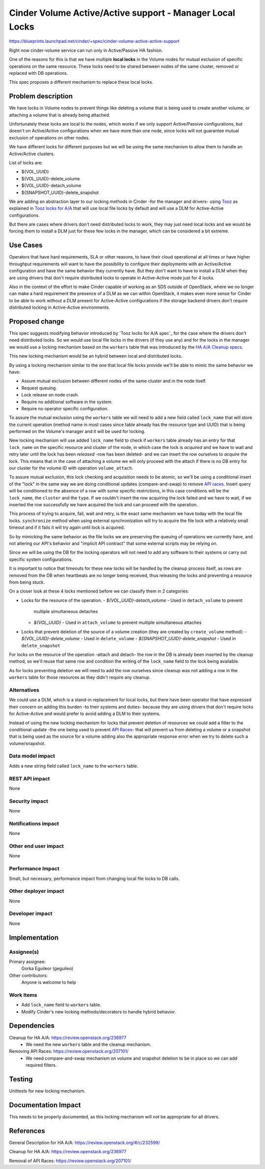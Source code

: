 ..
 This work is licensed under a Creative Commons Attribution 3.0 Unported
 License.

 http://creativecommons.org/licenses/by/3.0/legalcode

=============================================================
Cinder Volume Active/Active support - Manager Local Locks
=============================================================

https://blueprints.launchpad.net/cinder/+spec/cinder-volume-active-active-support

Right now cinder-volume service can run only in Active/Passive HA fashion.

One of the reasons for this is that we have multiple **local locks** in the
Volume nodes for mutual exclusion of specific operations on the same resource.
These locks need to be shared between nodes of the same cluster, removed or
replaced with DB operations.

This spec proposes a different mechanism to replace these local locks.


Problem description
===================

We have locks in Volume nodes to prevent things like deleting a volume that is
being used to create another volume, or attaching a volume that is already
being attached.

Unfortunately these locks are local to the nodes, which works if we only
support Active/Passive configurations, but doesn't on Active/Active
configurations when we have more than one node, since locks will not guarantee
mutual exclusion of operations on other nodes.

We have different locks for different purposes but we will be using the same
mechanism to allow them to handle an Active/Active clusters.

List of locks are:

- ${VOL_UUID}
- ${VOL_UUID}-delete_volume
- ${VOL_UUID}-detach_volume
- ${SNAPSHOT_UUID}-delete_snapshot

We are adding an abstraction layer to our locking methods in Cinder -for the
manager and drivers- using Tooz_ as explained in `Tooz locks for A/A`_ that
will use local file locks by default and will use a DLM for Active-Active
configurations.

But there are cases where drivers don't need distributed locks to work, they
may just need local locks and we would be forcing them to install a DLM just
for these few locks in the manager, which can be considered a bit extreme.


Use Cases
=========

Operators that have hard requirements, SLA or other reasons, to have their
cloud operational at all times or have higher throughput requirements will want
to have the possibility to configure their deployments with an Active/Active
configuration and have the same behavior they currently have.  But they don't
want to have to install a DLM when they are using drivers that don't require
distributed locks to operate in Active-Active mode just for 4 locks.

Also in the context of the effort to make Cinder capable of working as an SDS
outside of OpenStack, where we no longer can make a hard requirement the
presence of a DLM as we can within OpenStack, it makes even more sense for
Cinder to be able to work without a DLM present for Active-Active
configurations if the storage backend drivers don't require distributed locking
in Active-Active environments.


Proposed change
===============

This spec suggests modifying behavior introduced by `Tooz locks for A/A spec`_
for the case where the drivers don't need distributed locks.  So we would use
local file locks in the drivers (if they use any) and for the locks in the
manager we would use a locking mechanism based on the ``workers`` table that
was introduced by the `HA A/A Cleanup specs`_.

This new locking mechanism would be an hybrid between local and distributed
locks.

By using a locking mechanism similar to the one that local file locks provide
we'll be able to mimic the same behavior we have:

- Assure mutual exclusion between different nodes of the same cluster and in
  the node itself.
- Request queuing.
- Lock release on node crash.
- Require no additional software in the system.
- Require no operator specific configuration.

To assure the mutual exclusion using the ``workers`` table we will need to add
a new field called ``lock_name`` that will store the current operation (method
name in most cases since table already has the resource type and UUID) that is
being performed on the Volume's manager and it will be used for locking.

New locking mechanism will use added ``lock_name`` field to check if
``workers`` table already has an entry for that ``lock_name`` on the specific
resource and cluster of the node, in which case the lock is *acquired* and we
have to wait and retry later until the lock has been *released* -row has been
deleted- and we can insert the row ourselves to *acquire* the lock. This means
that in the case of attaching a volume we will only proceed with the attach if
there is no DB entry for our cluster for the volume ID with operation
``volume_attach``.

To assure mutual exclusion, this lock checking and acquisition needs to be
atomic, so we'll be using a conditional insert of the "lock" in the same way we
are doing conditional updates (compare-and-swap) to remove `API races`_.
Insert query will be conditioned to the absence of a row with some specific
restrictions, in this case conditions will be the ``lock_name``, the
``cluster`` and the ``type``.  If we couldn't insert the row acquiring the lock
failed and we have to wait, if we inserted the row successfully we have
acquired the lock and can proceed with the operation.

This process of trying to acquire, fail, wait and retry, is the exact same
mechanism we have today with the local file locks.  ``synchronize`` method when
using external synchronization will try to acquire the file lock with a
relatively small timeout and if it fails it will try again until lock is
acquired.

So by mimicking the same behavior as the file locks we are preserving the
queuing of operations we currently have, and not altering our API's behavior
and "implicit API contract" that some external scripts may be relying on.

Since we will be using the DB for the locking operators will not need to add
any software to their systems or carry out specific system configurations.

It is important to notice that timeouts for these new locks will be handled by
the cleanup process itself, as rows are removed from the DB when heartbeats are
no longer being received, thus releasing the locks and preventing a resource
from being stuck.

On a closer look at these 4 locks mentioned before we can classify them in 2
categories:

- Locks for the resource of the operation.
  - *${VOL_UUID}-detach_volume*  -  Used in ``detach_volume`` to prevent
    multiple simultaneous detaches
  - *${VOL_UUID}*  -  Used in ``attach_volume`` to prevent multiple
    simultaneous attaches

- Locks that prevent deletion of the source of a volume creation (they are
  created by ``create_volume`` method):
  - *${VOL_UUID}-delete_volume*  -  Used in ``delete_volume``
  - *${SNAPSHOT_UUID}-delete_snapshot*  -  Used in ``delete_snapshot``

For locks on the resource of the operation -attach and detach- the row in the
DB is already been inserted by the cleanup method, so we'll reuse that same row
and condition the writing of the ``lock_name`` field to the lock being
available.

As for locks preventing deletion we will need to add the row ourselves since
cleanup was not adding a row in the ``workers`` table for those resources as
they didn't require any cleanup.


Alternatives
------------

We could use a DLM, which is a stand-in replacement for local locks, but there
have been operator that have expressed their concern on adding this burden -to
their systems and duties- because they are using drivers that don't require
locks for Active-Active and would prefer to avoid adding a DLM to their
systems.

Instead of using the new locking mechanism for locks that prevent deletion of
resources we could add a filter to the conditional update -the one being used
to prevent `API Races`_- that will prevent us from deleting a volume or a
snapshot that is being used as the source for a volume adding also the
appropriate response error when we try to delete such a volume/snapshot.


Data model impact
-----------------

Adds a new string field called ``lock_name`` to the ``workers`` table.

REST API impact
---------------

None

Security impact
---------------

None

Notifications impact
--------------------

None

Other end user impact
---------------------

None

Performance Impact
------------------

Small, but necessary, performance impact from changing local file locks to DB
calls.

Other deployer impact
---------------------

None

Developer impact
----------------

None

Implementation
==============

Assignee(s)
-----------

Primary assignee:
  Gorka Eguileor (geguileo)

Other contributors:
  Anyone is welcome to help

Work Items
----------

- Add ``lock_name`` field to ``workers`` table.

- Modify Cinder's new locking methods/decorators to handle hybrid behavior.


Dependencies
============

Cleanup for HA A/A: https://review.openstack.org/236977
 - We need the new ``workers`` table and the cleanup mechanism.

Removing API Races: https://review.openstack.org/207101/
 - We need compare-and-swap mechanism on volume and snapshot deletion to be in
   place so we can add required filters.

Testing
=======

Unittests for new locking mechanism.


Documentation Impact
====================

This needs to be properly documented, as this locking mechanism will *not* be
appropriate for all drivers.


References
==========

General Description for HA A/A: https://review.openstack.org/#/c/232599/

Cleanup for HA A/A: https://review.openstack.org/236977

Removal of API Races: https://review.openstack.org/207101/


.. _HA A/A Cleanup specs: https://review.openstack.org/236977
.. _API Races: https://review.openstack.org/207101/
.. _Tooz: http://docs.openstack.org/developer/tooz/
.. _Tooz locks for A/A: https://review.openstack.org/202615/
